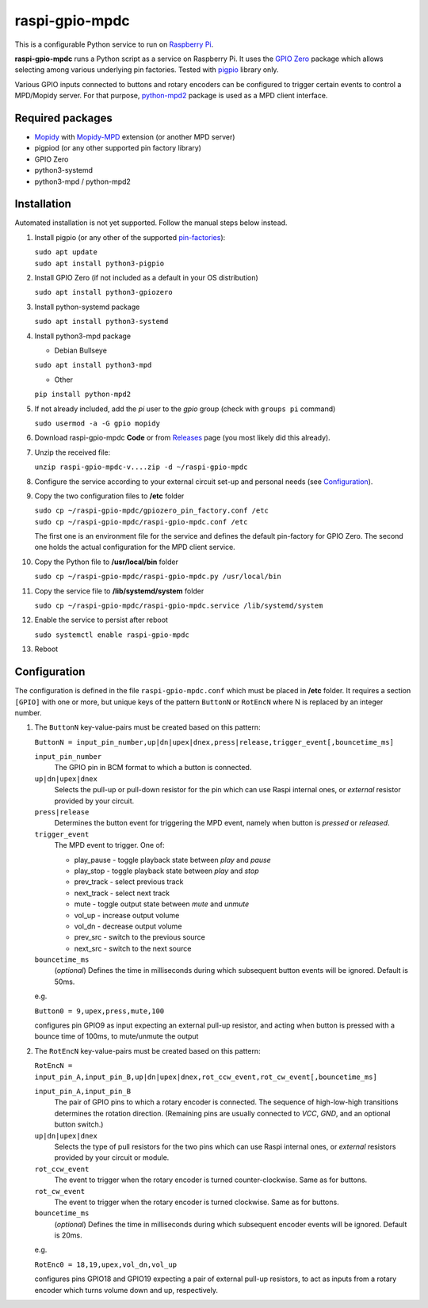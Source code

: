 raspi-gpio-mpdc
===============
This is a configurable Python service to run on `Raspberry Pi <https://www.raspberrypi.org>`_.

**raspi-gpio-mpdc** runs a Python script as a service on Raspberry Pi. It uses the `GPIO Zero <https://github.com/gpiozero/gpiozero>`_ package which allows 
selecting among various underlying pin factories. Tested with `pigpio <http://abyz.me.uk/rpi/pigpio/index.html>`_ library only.

Various GPIO inputs connected to buttons and rotary encoders can be configured to trigger certain events to control a MPD/Mopidy server. For that purpose, `python-mpd2 <https://pypi.org/project/python-mpd2/>`_ package is used as a MPD client interface.

Required packages
-----------------
* `Mopidy <https://mopidy.com/>`_ with `Mopidy-MPD <https://mopidy.com/ext/mpd>`_ extension (or another MPD server)
* pigpiod (or any other supported pin factory library)
* GPIO Zero
* python3-systemd
* python3-mpd / python-mpd2

Installation
------------
Automated installation is not yet supported. Follow the manual steps below instead.

1. Install pigpio (or any other of the supported `pin-factories <https://gpiozero.readthedocs.io/en/stable/api_pins.html#changing-the-pin-factory>`_):

   | ``sudo apt update``
   | ``sudo apt install python3-pigpio``
  
#. Install GPIO Zero (if not included as a default in your OS distribution)
   
   ``sudo apt install python3-gpiozero``
   
#. Install python-systemd package

   ``sudo apt install python3-systemd``

#. Install python3-mpd package

   - Debian Bullseye

   ``sudo apt install python3-mpd``

   - Other
   
   ``pip install python-mpd2``   

#. If not already included, add the *pi* user to the *gpio* group (check with ``groups pi`` command)

   ``sudo usermod -a -G gpio mopidy``
   
#. Download raspi-gpio-mpdc **Code** or from `Releases <https://github.com/mikiair/raspi-gpio-mpdc/releases>`_ 
   page (you most likely did this already).

#. Unzip the received file:

   ``unzip raspi-gpio-mpdc-v....zip -d ~/raspi-gpio-mpdc``

#. Configure the service according to your external circuit set-up and personal needs (see Configuration_).

#. Copy the two configuration files to **/etc** folder

   | ``sudo cp ~/raspi-gpio-mpdc/gpiozero_pin_factory.conf /etc``
   | ``sudo cp ~/raspi-gpio-mpdc/raspi-gpio-mpdc.conf /etc``
   
   The first one is an environment file for the service and defines the default pin-factory for GPIO Zero. 
   The second one holds the actual configuration for the MPD client service.

#. Copy the Python file to **/usr/local/bin** folder

   ``sudo cp ~/raspi-gpio-mpdc/raspi-gpio-mpdc.py /usr/local/bin``

#. Copy the service file to **/lib/systemd/system** folder

   ``sudo cp ~/raspi-gpio-mpdc/raspi-gpio-mpdc.service /lib/systemd/system``

#. Enable the service to persist after reboot

   ``sudo systemctl enable raspi-gpio-mpdc``
   
#. Reboot   

Configuration
-------------

The configuration is defined in the file ``raspi-gpio-mpdc.conf`` which must be placed in **/etc** folder. 
It requires a section ``[GPIO]`` with one or more, but unique keys of the pattern ``ButtonN`` or ``RotEncN`` 
where N is replaced by an integer number.

1) The ``ButtonN`` key-value-pairs must be created based on this pattern:

   ``ButtonN = input_pin_number,up|dn|upex|dnex,press|release,trigger_event[,bouncetime_ms]``

   ``input_pin_number``
     The GPIO pin in BCM format to which a button is connected.
   ``up|dn|upex|dnex``
     Selects the pull-up or pull-down resistor for the pin which can use Raspi internal ones, or *external* resistor provided by your circuit.
   ``press|release``
     Determines the button event for triggering the MPD event, namely when button is *pressed* or *released*.
   ``trigger_event``
     The MPD event to trigger. One of:
  
     * play_pause - toggle playback state between *play* and *pause*
     * play_stop - toggle playback state between *play* and *stop*
     * prev_track - select previous track
     * next_track - select next track
     * mute - toggle output state between *mute* and *unmute*
     * vol_up - increase output volume
     * vol_dn - decrease output volume
     * prev_src - switch to the previous source
     * next_src - switch to the next source
  
   ``bouncetime_ms``
     (*optional*) Defines the time in milliseconds during which subsequent button events will be ignored. Default is 50ms.

   e.g.

   ``Button0 = 9,upex,press,mute,100``

   configures pin GPIO9 as input expecting an external pull-up resistor, and acting when button is pressed with a bounce time of 100ms, to mute/unmute the output

#) The ``RotEncN`` key-value-pairs must be created based on this pattern:

   ``RotEncN = input_pin_A,input_pin_B,up|dn|upex|dnex,rot_ccw_event,rot_cw_event[,bouncetime_ms]``

   ``input_pin_A,input_pin_B``
     The pair of GPIO pins to which a rotary encoder is connected. The sequence of high-low-high transitions determines the rotation direction. (Remaining pins are usually connected to *VCC*, *GND*, and an optional button switch.)
   ``up|dn|upex|dnex``
     Selects the type of pull resistors for the two pins which can use Raspi internal ones, or *external* resistors provided by your circuit or module.
   ``rot_ccw_event``
     The event to trigger when the rotary encoder is turned counter-clockwise. Same as for buttons.
   ``rot_cw_event``
     The event to trigger when the rotary encoder is turned clockwise. Same as for buttons.
   ``bouncetime_ms``
     (*optional*) Defines the time in milliseconds during which subsequent encoder events will be ignored. Default is 20ms.
     
   e.g.
   
   ``RotEnc0 = 18,19,upex,vol_dn,vol_up``
   
   configures pins GPIO18 and GPIO19 expecting a pair of external pull-up resistors, to act as inputs from a rotary encoder which turns volume down and up, respectively.
